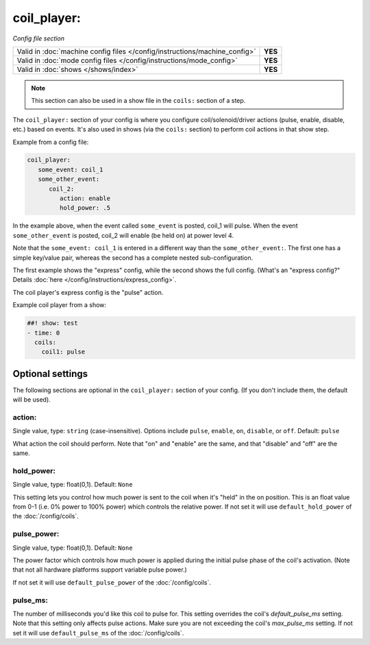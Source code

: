 coil_player:
============

*Config file section*

+----------------------------------------------------------------------------+---------+
| Valid in :doc:`machine config files </config/instructions/machine_config>` | **YES** |
+----------------------------------------------------------------------------+---------+
| Valid in :doc:`mode config files </config/instructions/mode_config>`       | **YES** |
+----------------------------------------------------------------------------+---------+
| Valid in :doc:`shows </shows/index>`                                       | **YES** |
+----------------------------------------------------------------------------+---------+

.. note:: This section can also be used in a show file in the ``coils:`` section of a step.

.. overview

The ``coil_player:`` section of your config is where you configure coil/solenoid/driver actions (pulse, enable,
disable, etc.) based on events. It's also used in shows (via the ``coils:`` section) to perform
coil actions in that show step.

Example from a config file:

.. code-block:: mpf-config

   coil_player:
      some_event: coil_1
      some_other_event:
         coil_2:
            action: enable
            hold_power: .5

In the example above, when the event called ``some_event`` is posted, coil_1 will pulse.
When the event ``some_other_event`` is posted, coil_2 will enable (be held on) at power
level 4.

Note that the ``some_event: coil_1`` is entered in a different way than the ``some_other_event:``.
The first one has a simple key/value pair, whereas the second has a complete nested sub-configuration.

The first example shows the "express" config, while the second shows the
full config. (What's an "express config?" Details :doc:`here </config/instructions/express_config>`.

The coil player's express config is the "pulse" action.

Example coil player from a show:

.. code-block:: mpf-config

   ##! show: test
   - time: 0
     coils:
       coil1: pulse

Optional settings
-----------------

The following sections are optional in the ``coil_player:`` section of your config. (If you don't include them, the default will be used).

action:
~~~~~~~
Single value, type: ``string`` (case-insensitive). Options include ``pulse``, ``enable``, ``on``, ``disable``, or ``off``. Default: ``pulse``

What action the coil should perform. Note that "on" and "enable" are the same, and that "disable" and "off" are the same.

hold_power:
~~~~~~~~~~~
Single value, type: float(0,1). Default: ``None``

This setting lets you control how much power is sent to the coil when
it's "held" in the on position. This is an float value from 0-1 (i.e.
0% power to 100% power) which controls the relative power.
If not set it will use ``default_hold_power`` of the :doc:`/config/coils`.

pulse_power:
~~~~~~~~~~~~
Single value, type: float(0,1). Default: ``None``

The power factor which controls how much power is applied during the initial
pulse phase of the coil's activation. (Note that not all hardware platforms
support variable pulse power.)

If not set it will use ``default_pulse_power`` of the :doc:`/config/coils`.

pulse_ms:
~~~~~~~~~
The number of milliseconds you'd like this coil to pulse for. This setting
overrides the coil's *default_pulse_ms* setting. Note that this setting
only affects pulse actions. Make sure you are not exceeding the coil's
*max_pulse_ms* setting.
If not set it will use ``default_pulse_ms`` of the :doc:`/config/coils`.
